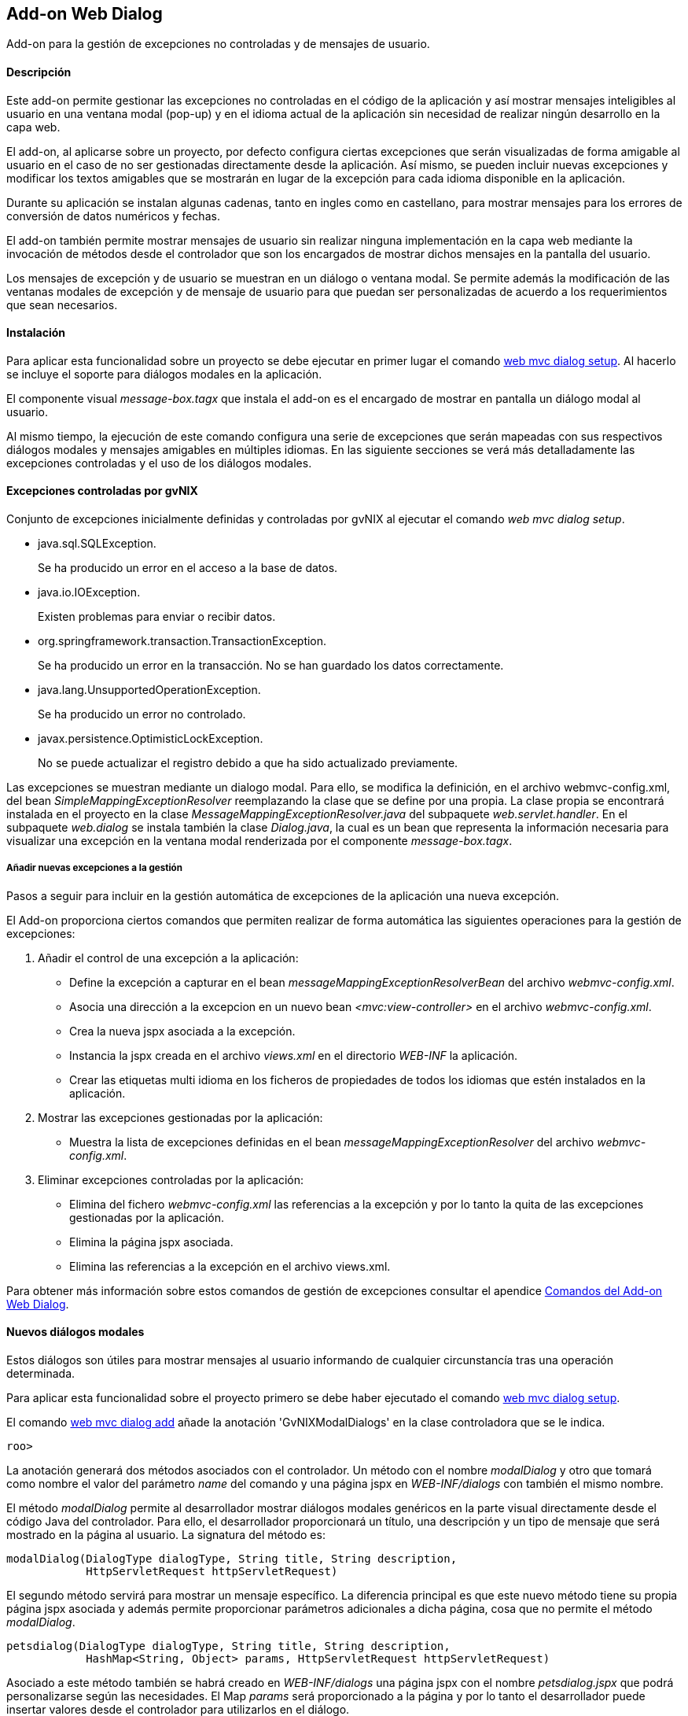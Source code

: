 Add-on Web Dialog
-----------------

//Push down level title
:leveloffset: 2


Add-on para la gestión de excepciones no controladas y de mensajes de
usuario.

Descripción
-----------

Este add-on permite gestionar las excepciones no controladas en el
código de la aplicación y así mostrar mensajes inteligibles al usuario
en una ventana modal (pop-up) y en el idioma actual de la aplicación sin
necesidad de realizar ningún desarrollo en la capa web.

El add-on, al aplicarse sobre un proyecto, por defecto configura ciertas
excepciones que serán visualizadas de forma amigable al usuario en el
caso de no ser gestionadas directamente desde la aplicación. Así mismo,
se pueden incluir nuevas excepciones y modificar los textos amigables
que se mostrarán en lugar de la excepción para cada idioma disponible en
la aplicación.

Durante su aplicación se instalan algunas cadenas, tanto en ingles como
en castellano, para mostrar mensajes para los errores de conversión de
datos numéricos y fechas.

El add-on también permite mostrar mensajes de usuario sin realizar
ninguna implementación en la capa web mediante la invocación de métodos
desde el controlador que son los encargados de mostrar dichos mensajes
en la pantalla del usuario.

Los mensajes de excepción y de usuario se muestran en un diálogo o
ventana modal. Se permite además la modificación de las ventanas modales
de excepción y de mensaje de usuario para que puedan ser personalizadas
de acuerdo a los requerimientos que sean necesarios.

Instalación
-----------

Para aplicar esta funcionalidad sobre un proyecto se debe ejecutar en
primer lugar el comando link:#_web_mvc_dialog_setup[web mvc
dialog setup]. Al hacerlo se incluye el soporte para diálogos modales en
la aplicación.

El componente visual _message-box.tagx_ que instala el add-on es el
encargado de mostrar en pantalla un diálogo modal al usuario.

Al mismo tiempo, la ejecución de este comando configura una serie de
excepciones que serán mapeadas con sus respectivos diálogos modales y
mensajes amigables en múltiples idiomas. En las siguiente secciones se
verá más detalladamente las excepciones controladas y el uso de los
diálogos modales.

Excepciones controladas por gvNIX
---------------------------------

Conjunto de excepciones inicialmente definidas y controladas por gvNIX
al ejecutar el comando _web mvc dialog setup_.

* java.sql.SQLException.
+
Se ha producido un error en el acceso a la base de datos.
* java.io.IOException.
+
Existen problemas para enviar o recibir datos.
* org.springframework.transaction.TransactionException.
+
Se ha producido un error en la transacción. No se han guardado los datos
correctamente.
* java.lang.UnsupportedOperationException.
+
Se ha producido un error no controlado.
* javax.persistence.OptimisticLockException.
+
No se puede actualizar el registro debido a que ha sido actualizado
previamente.

Las excepciones se muestran mediante un dialogo modal. Para ello, se
modifica la definición, en el archivo webmvc-config.xml, del bean
_SimpleMappingExceptionResolver_ reemplazando la clase que se define por
una propia. La clase propia se encontrará instalada en el proyecto en la
clase _MessageMappingExceptionResolver.java_ del subpaquete
_web.servlet.handler_. En el subpaquete _web.dialog_ se instala también
la clase _Dialog.java_, la cual es un bean que representa la información
necesaria para visualizar una excepción en la ventana modal renderizada
por el componente _message-box.tagx_.

Añadir nuevas excepciones a la gestión
~~~~~~~~~~~~~~~~~~~~~~~~~~~~~~~~~~~~~~

Pasos a seguir para incluir en la gestión automática de excepciones de
la aplicación una nueva excepción.

El Add-on proporciona ciertos comandos que permiten realizar de forma
automática las siguientes operaciones para la gestión de excepciones:

1.  Añadir el control de una excepción a la aplicación:
* Define la excepción a capturar en el bean
_messageMappingExceptionResolverBean_ del archivo _webmvc-config.xml_.
* Asocia una dirección a la excepcion en un nuevo bean
_<mvc:view-controller>_ en el archivo _webmvc-config.xml_.
* Crea la nueva jspx asociada a la excepción.
* Instancia la jspx creada en el archivo _views.xml_ en el directorio
_WEB-INF_ la aplicación.
* Crear las etiquetas multi idioma en los ficheros de propiedades de
todos los idiomas que estén instalados en la aplicación.
2.  Mostrar las excepciones gestionadas por la aplicación:
* Muestra la lista de excepciones definidas en el bean
_messageMappingExceptionResolver_ del archivo _webmvc-config.xml_.
3.  Eliminar excepciones controladas por la aplicación:
* Elimina del fichero _webmvc-config.xml_ las referencias a la excepción
y por lo tanto la quita de las excepciones gestionadas por la
aplicación.
* Elimina la página jspx asociada.
* Elimina las referencias a la excepción en el archivo views.xml.

Para obtener más información sobre estos comandos de gestión de
excepciones consultar el apendice
link:#_comandos_del_add_on_web_dialog[Comandos del Add-on Web
Dialog].

Nuevos diálogos modales
-----------------------

Estos diálogos son útiles para mostrar mensajes al usuario informando de
cualquier circunstancía tras una operación determinada.

Para aplicar esta funcionalidad sobre el proyecto primero se debe haber
ejecutado el comando
link:#_web_mvc_dialog_setup[web mvc
dialog setup].

El comando
link:#_web_mvc_dialog_add[web mvc
dialog add] añade la anotación 'GvNIXModalDialogs' en la clase
controladora que se le indica.

-----------
roo>
-----------

La anotación generará dos métodos asociados con el controlador. Un
método con el nombre _modalDialog_ y otro que tomará como nombre el
valor del parámetro _name_ del comando y una página jspx en
_WEB-INF/dialogs_ con también el mismo nombre.

El método _modalDialog_ permite al desarrollador mostrar diálogos
modales genéricos en la parte visual directamente desde el código Java
del controlador. Para ello, el desarrollador proporcionará un título,
una descripción y un tipo de mensaje que será mostrado en la página al
usuario. La signatura del método es:

--------------------------------------------------------------------
modalDialog(DialogType dialogType, String title, String description,
            HttpServletRequest httpServletRequest)
--------------------------------------------------------------------

El segundo método servirá para mostrar un mensaje específico. La
diferencia principal es que este nuevo método tiene su propia página
jspx asociada y además permite proporcionar parámetros adicionales a
dicha página, cosa que no permite el método _modalDialog_.

----------------------------------------------------------------------------------
petsdialog(DialogType dialogType, String title, String description,
            HashMap<String, Object> params, HttpServletRequest httpServletRequest)
----------------------------------------------------------------------------------

Asociado a este método también se habrá creado en _WEB-INF/dialogs_ una
página jspx con el nombre _petsdialog.jspx_ que podrá personalizarse
según las necesidades. El Map _params_ será proporcionado a la página y
por lo tanto el desarrollador puede insertar valores desde el
controlador para utilizarlos en el diálogo.

Los parámetros de cada uno de los dos métodos anteriores definen la
siguiente información:

dialogType::
  es un tipo enumerado que puede tomar como valores: Error, Info, Alert,
  Suggest. Cada uno define un nivel de severidad en el diálogo y
  producirá en el aspecto visual del diálogo que aparezca con distinto
  color e icono.
title::
  es el código del recurso i18n que se usará como título del diálogo
  modal.
description::
  es el código del recurso i18n que se usará como descripción del
  diálogo modal.
params::
  es un Map que se puede utilizar para proporcionar tantos parámetros
  como sea necesario al componente visual del diálogo modal para
  confeccionarlo y mostrar en él cualquier información necesaria.
httpServletRequest::
  este parámetro se usa internamente en el método para obtener la sesión
  del usuario y establecer un atributo que será leido por el componente
  message-box.tagx para mostrar el diálogo. Si al invocar el método no
  se dispone de este parámetro, se puede obtener añadiendo el parámetro
  _HttpServletRequest httpServletRequest_ a los parámetros del método
  que contiene la invocación (esta es una característica especial de los
  métodos que gestionan las URLs en Spring MVC y que permite declarar
  distintos parámetros de entre algunos dados).

Ejemplos de dialogos personalizados
~~~~~~~~~~~~~~~~~~~~~~~~~~~~~~~~~~~

Con este nuevo soporte para crear diálogos modales gvNIX ofrece una gran
libertad para maquetar multitud de mensajes de usuario o diálogos de la
aplicación (avisos, errores, mensajes de confirmación, formularios,
etc.).

A continuación se muestra una pequeña demostración de implementación de
algunos de estos mensajes personalizados.

.Mensaje de aviso de aplicación

En ocasiones puede ser necesario que tras una acción (una petición al
servidor) se muestre en la respuesta algún mensaje acerca del resultado
de la operación solicitada o, en el caso de pantallas de búsqueda,
indicar que no se han encontrado resultados.

Con el soporte de este add-on se puede incluir la siguiente línea de
código en cualquier punto de un método de un controlador para definir un
mensaje informativo.

-----------------------------------------------------------------------------
modalDialog(DialogType.Info, "message_info_title", "message_description_key",
                httpServletRequest);
-----------------------------------------------------------------------------

.Mensaje de confirmación

Puede ser necesario que tras una acción, la aplicación deba preguntar si
se desea ir a una página en concreto. A continuación se verán los pasos
y cambios en el código de un controlador para definir este mensaje de
confirmación.

En el ejemplo, se va a añadir a la aplicación de ejemplo petclinic un
mensaje de confirmación que consultará al usuario si quiere ir al
formulario de mascotas (Pets) tras actualizar la información de un
propietario (Owner).

1.  Añadir un diálogo modal a la aplicación mediante "_web mvc dialog
message add_"
+
---------------------------------------------------------------------
web mvc dialog add --class ~.web.OwnerController --name confirmgopets
---------------------------------------------------------------------
+
Esto generará un método _confirmgopets_ disponible en _OwnerController_
y una jspx base llamada _confirmgopets_ en _WEB-INF/dialogs_ que será
personalizada.
2.  Modificar el método _update_ de _OwnerController_ para añadir la
llamada al método _confirmgopets_ justo antes de la línea de _return_.
Para ello se debe llevar el método _update_ desde
_OwnerController_Roo_Controller.aj_ hasta _OwnerController.java_,
podemos usar la opción push-in que ofrece Eclipse. Una vez movido el
método, será modificado quedando como sigue:
+
------------------------------------------------------------------------------------
@RequestMapping(method = RequestMethod.PUT, produces = "text/html")
public String update(@Valid Owner owner, BindingResult bindingResult, Model uiModel,
        HttpServletRequest httpServletRequest) {
    if (bindingResult.hasErrors()) {
        populateEditForm(uiModel, owner);
        return "owners/update";
    }
    uiModel.asMap().clear();
    owner.merge();



    return "redirect:/owners/" + encodeUrlPathSegment(owner.getId().toString(),
            httpServletRequest);
}
------------------------------------------------------------------------------------
+
Se ha resaltado en negrita la parte específica que ha de modificarse
para mostrar el diálogo modal.
+
El HashMap _dialogParams_ permite proporcionar al componente
message-box.tagx información adicional para mostrarla o utilizarla como
sea necesario. En este caso, es necesario indicar a qué página dirigir
al usuario en caso de que responda afirmativamente a la pregunta de
confirmación, pero se podría definir cualquier tipo de parámetro, desde
un String hasta objetos del Modelo de la aplicación o listas de objetos.
3.  Modificar la jspx que ha creado el add-on (confirmgopets.jspx) para
adecuarla a las necesidades del proyecto:
+
----------------------------------------------------------------------------------
<div xmlns:c="http://java.sun.com/jsp/jstl/core"
                    xmlns:util="urn:jsptagdir:/WEB-INF/tags/util"
                    xmlns:fn="http://java.sun.com/jsp/jstl/functions"
                    xmlns:spring="http://www.springframework.org/tags"
                    xmlns:jsp="http://java.sun.com/JSP/Page" version="2.0">
  <jsp:directive.page contentType="text/html;charset=UTF-8" />
  <jsp:output omit-xml-declaration="yes" />
  <spring:message var="title" code="${titleCode}" text="Message title"
        htmlEscape="false" />
  <util:panel id="title" title="${title}">
    <h2>${fn:escapeXml(title)}</h2>
    <p>
     <spring:message code="${descriptionCode}"
            text="This is the dialog description ..." htmlEscape="false"/>
    </p>
    <div class="closeMessage">
     <spring:message var="closeButtonValue" code="button_close"/>
     <button class="boton" dojoType="dijit.form.Button" type="button"
       onClick="dijit.byId('${dialogId}').hide();">${closeButtonValue}</button>
      <spring:url value="" var="locationUrl"/>
      <spring:message var="confirmButtonValue" code="confirmButtonValue"/>
      <button class="boton" dojoType="dijit.form.Button" type="button"
        onClick="location.href = '${locationUrl}';">${confirmButtonValue}</button>
    </div>
  </util:panel>
</div>
----------------------------------------------------------------------------------
+
En este caso se ha resaltado el accesso al HashMap de parámetros del
diálogo (dialogParams) para demostrar el modo en que se debe extraer los
datos que le llegan al diálogo desde el controlador.

.Diálogo modal con formulario

En alguna ocasión puede ser necesario mostrar un formulario en un
diálogo modal para solicitar información al usuario, siguiendo el
ejemplo anterior, se debería modificar la jspx que crea el add-on para
incluir un formulario. En este ejemplo, tras crear un nuevo Owner en la
aplicación, se mostrará un formulario para que cree su primera mascota.

1.  Añadir un diálogo modal a la apliacaión mediante "_web mvc dialog
message add_"
+
------------------------------------------------------------------------
web mvc dialog add --class ~.web.OwnerController --name createPetInModal
------------------------------------------------------------------------
+
Esto genera un método _createPetInModal_ disponible en _OwnerController_
y una jspx base llamada _createPetInModal_ en _WEB-INF/dialogs_ que será
personalizada.

2.  Modifica el método create de OwnerController. Al igual que en el
ejemplo anterior debemos hacer el Push-in del método. Lo modificamos
para que quede como se muestra:
+
------------------------------------------------------------------------------------
@RequestMapping(method = RequestMethod.POST, produces = "text/html")
public String create(@Valid Owner owner, BindingResult bindingResult, Model uiModel,
        HttpServletRequest httpServletRequest) {
    if (bindingResult.hasErrors()) {
        uiModel.addAttribute("owner", owner);
        addDateTimeFormatPatterns(uiModel);
        return "owners/create";
    }
    uiModel.asMap().clear();
    owner.persist();



    return "redirect:/owners/" + encodeUrlPathSegment(owner.getId().toString(),
            httpServletRequest);
}
------------------------------------------------------------------------------------

3.  Modificar la jspx incluyendo el formulario de creación de mascotas
(Pets):
+
-------------------------------------------------------------------------------------------
<?xml version="1.0" encoding="UTF-8" standalone="no"?>
<div xmlns:c="http://java.sun.com/jsp/jstl/core"
        xmlns:field="urn:jsptagdir:/WEB-INF/tags/form/fields"
        xmlns:form="urn:jsptagdir:/WEB-INF/tags/form"
        xmlns:jsp="http://java.sun.com/JSP/Page"
        xmlns:spring="http://www.springframework.org/tags"
        version="2.0">
    <jsp:directive.page contentType="text/html;charset=UTF-8"/>
    <jsp:output omit-xml-declaration="yes"/>


    <form:create id="fc_com_springsource_petclinic_domain_Pet" modelAttribute="pet"
            path="/pets" render="${empty dependencies}" z="lgvEyAlAYOudDmaPjwU0ABseTIk=">
        <field:checkbox field="sendReminders"
                id="c_com_springsource_petclinic_domain_Pet_sendReminders"
                z="uPpMX+IWb0KONpvd11fpG8x4/4Q="/>
        <field:input field="name" id="c_com_springsource_petclinic_domain_Pet_name"
                min="1" required="true" z="ZY+k75JeSo9RmejYZRFNIvs2aBg="/>
        <field:input field="weight" id="c_com_springsource_petclinic_domain_Pet_weight"
                min="0" required="true" validationMessageCode="field_invalid_number"
                z="cOD5zE/z7gy+RZu5kVSPuxCa+/I="/>
        <input type="hidden" id="c_com_springsource_petclinic_domain_Pet_owner"
                name="owner" value="${owner.id}" />
        <field:select field="owner" id="c_com_springsource_petclinic_domain_Pet_owner"
                itemValue="id" items="${owners}" path="/owners" render="false"
                z="fGzswAP4XXvhPhowJKsRVve929c="/>
        <field:select field="type" id="c_com_springsource_petclinic_domain_Pet_type"
                items="${pettypes}" path="pettypes" required="true"
                z="+hDCnUp+Y+A1RlT+AjH07sgipOo="/>
    </form:create>
    <form:dependency dependencies="${dependencies}"
            id="d_com_springsource_petclinic_domain_Pet" render="${not empty dependencies}"
            z="kThDNIW+69h9nI/69ynY1WyUieo="/>
</div>
-------------------------------------------------------------------------------------------

Futuras versiones
-----------------

Mejoras a incluir en futuras versiones del add-on.

* Obtención de las excepciones y los mensajes multi idioma de las
excepciones no controladas que deben visualizarse de forma amigable
desde una base de datos en la que se encuentra almacenada dicha
información. Así podría definirse un repositorio central de excepciones
para múltiples aplicaciones y sus mensajes amigables.
* Envío de un informe por email al responsable de la aplicación con
información detallada cuando se ha producido una excepción.

//Return level title
:leveloffset: 0
